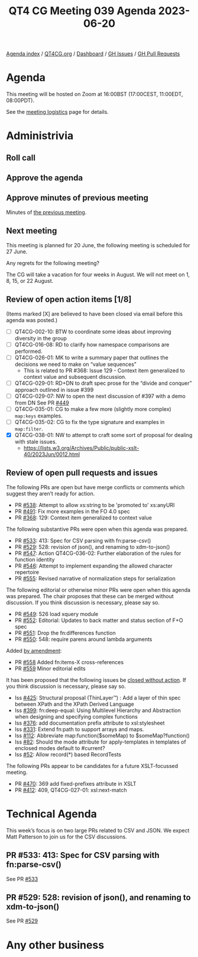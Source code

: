 :PROPERTIES:
:ID:       CBF6484C-3D69-43FB-9857-E2381304658D
:END:
#+title: QT4 CG Meeting 039 Agenda 2023-06-20
#+author: Norm Tovey-Walsh
#+filetags: :qt4cg:
#+options: html-style:nil h:6 toc:nil
#+html_head: <link rel="stylesheet" type="text/css" href="/meeting/css/htmlize.css"/>
#+html_head: <link rel="stylesheet" type="text/css" href="../../../css/style.css"/>
#+html_head: <link rel="shortcut icon" href="/img/QT4-64.png" />
#+html_head: <link rel="apple-touch-icon" sizes="64x64" href="/img/QT4-64.png" type="image/png" />
#+html_head: <link rel="apple-touch-icon" sizes="76x76" href="/img/QT4-76.png" type="image/png" />
#+html_head: <link rel="apple-touch-icon" sizes="120x120" href="/img/QT4-120.png" type="image/png" />
#+html_head: <link rel="apple-touch-icon" sizes="152x152" href="/img/QT4-152.png" type="image/png" />
#+options: author:nil email:nil creator:nil timestamp:nil
#+startup: showall

[[../][Agenda index]] / [[https://qt4cg.org][QT4CG.org]] / [[https://qt4cg.org/dashboard][Dashboard]] / [[https://github.com/qt4cg/qtspecs/issues][GH Issues]] / [[https://github.com/qt4cg/qtspecs/pulls][GH Pull Requests]]

* Agenda
:PROPERTIES:
:unnumbered: t
:CUSTOM_ID: agenda
:END:

This meeting will be hosted on Zoom at 16:00BST (17:00CEST, 11:00EDT, 08:00PDT).

See the [[https://qt4cg.org/meeting/logistics.html][meeting logistics]] page for details.

* Administrivia
:PROPERTIES:
:CUSTOM_ID: administrivia
:END:

** Roll call
:PROPERTIES:
:CUSTOM_ID: roll-call
:END:

** Approve the agenda
:PROPERTIES:
:CUSTOM_ID: accept-agenda
:END:

** Approve minutes of previous meeting
:PROPERTIES:
:CUSTOM_ID: approve-minutes
:END:

Minutes of [[../../minutes/2023/06-13.html][the previous meeting]].

** Next meeting
:PROPERTIES:
:CUSTOM_ID: next-meeting
:END:

This meeting is planned for
20 June,
the following meeting is scheduled for
27 June.

Any regrets for the following meeting?

The CG will take a vacation for four weeks in August. We will not
meet on 1, 8, 15, or 22 August.

** Review of open action items [1/8]
:PROPERTIES:
:CUSTOM_ID: open-actions
:END:

(Items marked [X] are believed to have been closed via email before
this agenda was posted.)

+ [ ] QT4CG-002-10: BTW to coordinate some ideas about improving diversity in the group
+ [ ] QT4CG-016-08: RD to clarify how namespace comparisons are performed.
+ [ ] QT4CG-026-01: MK to write a summary paper that outlines the decisions we need to make on “value sequences”
  + This is related to PR #368: Issue 129 - Context item generalized to context value and
    subsequent discussion.
+ [ ] QT4CG-029-01: RD+DN to draft spec prose for the “divide and conquer” approach outlined in issue #399
+ [ ] QT4CG-029-07: NW to open the next discussion of #397 with a demo from DN
  See PR [[https://qt4cg.org/dashboard/#pr-449][#449]]
+ [ ] QT4CG-035-01: CG to make a few more (slightly more complex) ~map:keys~ examples.
+ [ ] QT4CG-035-02: CG to fix the type signature and examples in ~map:filter~.
+ [X] QT4CG-038-01: NW to attempt to craft some sort of proposal for dealing with stale issues.
  + https://lists.w3.org/Archives/Public/public-xslt-40/2023Jun/0012.html

** Review of open pull requests and issues
:PROPERTIES:
:CUSTOM_ID: open-pull-requests
:END:

The following PRs are open but have merge conflicts or comments which
suggest they aren’t ready for action.

+ PR [[https://qt4cg.org/dashboard/#pr-538][#538]]: Attempt to allow xs:string to be 'promoted to' xs:anyURI
+ PR [[https://qt4cg.org/dashboard/#pr-491][#491]]: Fix more examples in the FO 4.0 spec
+ PR [[https://qt4cg.org/dashboard/#pr-368][#368]]: 129: Context item generalized to context value

The following substantive PRs were open when this agenda was prepared.

+ PR [[https://qt4cg.org/dashboard/#pr-533][#533]]: 413: Spec for CSV parsing with fn:parse-csv()
+ PR [[https://qt4cg.org/dashboard/#pr-529][#529]]: 528: revision of json(), and renaming to xdm-to-json()
+ PR [[https://qt4cg.org/dashboard/#pr-547][#547]]: Action QT4CG-036-02: Further elaboration of the rules for function identity
+ PR [[https://qt4cg.org/dashboard/#pr-546][#546]]: Attempt to implement expanding the allowed character repertoire
+ PR [[https://qt4cg.org/dashboard/#pr-555][#555]]: Revised narrative of normalization steps for serialization

The following editorial or otherwise minor PRs were open when this
agenda was prepared. The chair proposes that these can be merged
without discussion. If you think discussion is necessary, please say
so.

+ PR [[https://qt4cg.org/dashboard/#pr-549][#549]]: 526 load xquery module
+ PR [[https://qt4cg.org/dashboard/#pr-552][#552]]: Editorial: Updates to back matter and status section of F+O spec
+ PR [[https://qt4cg.org/dashboard/#pr-551][#551]]: Drop the fn:differences function
+ PR [[https://qt4cg.org/dashboard/#pr-550][#550]]: 548: require parens around lambda arguments

Added [[https://lists.w3.org/Archives/Public/public-xslt-40/2023Jun/0023.html][by amendment]]:

+ PR [[https://qt4cg.org/dashboard/#pr-558][#558]] Added fn:items-X cross-references
+ PR [[https://qt4cg.org/dashboard/#pr-559][#559]] Minor editorial edits

It has been proposed that the following issues be [[https://github.com/qt4cg/qtspecs/labels/Propose%20Closing%20with%20No%20Action][closed without action]].
If you think discussion is necessary, please say so.

+ Iss [[https://github.com/qt4cg/qtspecs/issues/425][#425]]: Structural proposal (ThinLayer™️) : Add a layer of thin spec between XPath and the XPath Derived Language
+ Iss [[https://github.com/qt4cg/qtspecs/issues/399][#399]]: fn:deep-equal: Using Multilevel Hierarchy and Abstraction when designing and specifying complex functions
+ Iss [[https://github.com/qt4cg/qtspecs/issues/376][#376]]: add documentation prefix attribute to xsl:stylesheet
+ Iss [[https://github.com/qt4cg/qtspecs/issues/331][#331]]: Extend fn:path to support arrays and maps.
+ Iss [[https://github.com/qt4cg/qtspecs/issues/112][#112]]: Abbreviate map:function($someMap) to $someMap?function()
+ Iss [[https://github.com/qt4cg/qtspecs/issues/82][#82]]: Should the mode attribute for apply-templates in templates of enclosed modes default to #current?
+ Iss [[https://github.com/qt4cg/qtspecs/issues/52][#52]]: Allow record(*) based RecordTests

The following PRs appear to be candidates for a future XSLT-focussed
meeting.

+ PR [[https://qt4cg.org/dashboard/#pr-470][#470]]: 369 add fixed-prefixes attribute in XSLT
+ PR [[https://qt4cg.org/dashboard/#pr-412][#412]]: 409, QT4CG-027-01: xsl:next-match

* Technical Agenda
:PROPERTIES:
:CUSTOM_ID: technical-agenda
:END:

This week’s focus is on two large PRs related to CSV and JSON. We
expect Matt Patterson to join us for the CSV discussions.

** PR #533: 413: Spec for CSV parsing with fn:parse-csv()
:PROPERTIES:
:CUSTOM_ID: h-6EE5D66A-0FA3-49DB-BDED-A68A7686E297
:END:

See PR [[https://qt4cg.org/dashboard/#pr-533][#533]]

** PR #529: 528: revision of json(), and renaming to xdm-to-json()
:PROPERTIES:
:CUSTOM_ID: h-BCD63E84-ABFD-4418-9535-4788AC93C951
:END:

See PR [[https://qt4cg.org/dashboard/#pr-529][#529]]

* Any other business
:PROPERTIES:
:CUSTOM_ID: any-other-business
:END:
